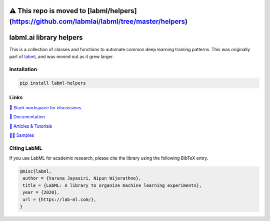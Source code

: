 ⚠️ This repo is moved to [labml/helpers](https://github.com/labmlai/labml/tree/master/helpers)
=============================================================================================

.. image:: https://badge.fury.io/py/labml-helpers.svg
    :target: https://badge.fury.io/py/labml-helpers
.. image:: https://pepy.tech/badge/labml_helpers
    :target: https://pepy.tech/project/labml_helpers

labml.ai library helpers
========================


This is a collection of classes and functions to automate common deep learning training patterns. This was originally part of 
`labml <https://github.com/lab-ml/labml>`_, and was moved out as it grew larger.

Installation
------------

.. code-block:: console

    pip install labml-helpers

Links
-----

`💬 Slack workspace for discussions <https://join.slack.com/t/labforml/shared_invite/zt-egj9zvq9-Dl3hhZqobexgT7aVKnD14g/>`_

`📗 Documentation <http://lab-ml.com/>`_

`📑 Articles & Tutorials <https://medium.com/@labml/>`_

`👨‍🏫 Samples <https://github.com/lab-ml/samples>`_


Citing LabML
------------

If you use LabML for academic research, please cite the library using the following BibTeX entry.

.. code-block:: bibtex

	@misc{labml,
	 author = {Varuna Jayasiri, Nipun Wijerathne},
	 title = {LabML: A library to organize machine learning experiments},
	 year = {2020},
	 url = {https://lab-ml.com/},
	}

